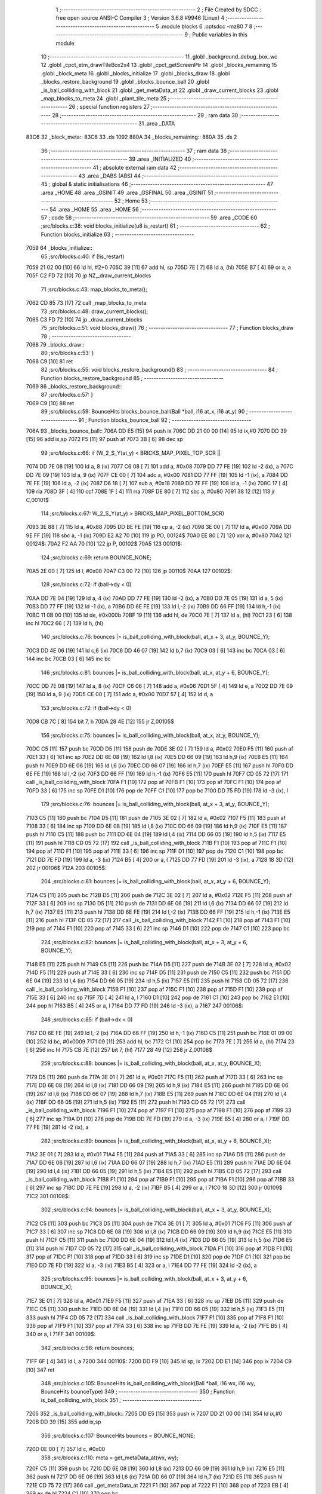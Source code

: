                               1 ;--------------------------------------------------------
                              2 ; File Created by SDCC : free open source ANSI-C Compiler
                              3 ; Version 3.6.8 #9946 (Linux)
                              4 ;--------------------------------------------------------
                              5 	.module blocks
                              6 	.optsdcc -mz80
                              7 	
                              8 ;--------------------------------------------------------
                              9 ; Public variables in this module
                             10 ;--------------------------------------------------------
                             11 	.globl _background_debug_box_wc
                             12 	.globl _cpct_etm_drawTileBox2x4
                             13 	.globl _cpct_getScreenPtr
                             14 	.globl _blocks_remaining
                             15 	.globl _block_meta
                             16 	.globl _blocks_initialize
                             17 	.globl _blocks_draw
                             18 	.globl _blocks_restore_background
                             19 	.globl _blocks_bounce_ball
                             20 	.globl _is_ball_colliding_with_block
                             21 	.globl _get_metaData_at
                             22 	.globl _draw_current_blocks
                             23 	.globl _map_blocks_to_meta
                             24 	.globl _plant_tile_meta
                             25 ;--------------------------------------------------------
                             26 ; special function registers
                             27 ;--------------------------------------------------------
                             28 ;--------------------------------------------------------
                             29 ; ram data
                             30 ;--------------------------------------------------------
                             31 	.area _DATA
   83C6                      32 _block_meta::
   83C6                      33 	.ds 1092
   880A                      34 _blocks_remaining::
   880A                      35 	.ds 2
                             36 ;--------------------------------------------------------
                             37 ; ram data
                             38 ;--------------------------------------------------------
                             39 	.area _INITIALIZED
                             40 ;--------------------------------------------------------
                             41 ; absolute external ram data
                             42 ;--------------------------------------------------------
                             43 	.area _DABS (ABS)
                             44 ;--------------------------------------------------------
                             45 ; global & static initialisations
                             46 ;--------------------------------------------------------
                             47 	.area _HOME
                             48 	.area _GSINIT
                             49 	.area _GSFINAL
                             50 	.area _GSINIT
                             51 ;--------------------------------------------------------
                             52 ; Home
                             53 ;--------------------------------------------------------
                             54 	.area _HOME
                             55 	.area _HOME
                             56 ;--------------------------------------------------------
                             57 ; code
                             58 ;--------------------------------------------------------
                             59 	.area _CODE
                             60 ;src/blocks.c:38: void blocks_initialize(u8 is_restart)
                             61 ;	---------------------------------
                             62 ; Function blocks_initialize
                             63 ; ---------------------------------
   7059                      64 _blocks_initialize::
                             65 ;src/blocks.c:40: if (!is_restart)
   7059 21 02 00      [10]   66 	ld	hl, #2+0
   705C 39            [11]   67 	add	hl, sp
   705D 7E            [ 7]   68 	ld	a, (hl)
   705E B7            [ 4]   69 	or	a, a
   705F C2 FD 72      [10]   70 	jp	NZ,_draw_current_blocks
                             71 ;src/blocks.c:43: map_blocks_to_meta();
   7062 CD 85 73      [17]   72 	call	_map_blocks_to_meta
                             73 ;src/blocks.c:48: draw_current_blocks();
   7065 C3 FD 72      [10]   74 	jp  _draw_current_blocks
                             75 ;src/blocks.c:51: void blocks_draw()
                             76 ;	---------------------------------
                             77 ; Function blocks_draw
                             78 ; ---------------------------------
   7068                      79 _blocks_draw::
                             80 ;src/blocks.c:53: }
   7068 C9            [10]   81 	ret
                             82 ;src/blocks.c:55: void blocks_restore_background()
                             83 ;	---------------------------------
                             84 ; Function blocks_restore_background
                             85 ; ---------------------------------
   7069                      86 _blocks_restore_background::
                             87 ;src/blocks.c:57: }
   7069 C9            [10]   88 	ret
                             89 ;src/blocks.c:59: BounceHits blocks_bounce_ball(Ball *ball, i16 at_x, i16 at_y)
                             90 ;	---------------------------------
                             91 ; Function blocks_bounce_ball
                             92 ; ---------------------------------
   706A                      93 _blocks_bounce_ball::
   706A DD E5         [15]   94 	push	ix
   706C DD 21 00 00   [14]   95 	ld	ix,#0
   7070 DD 39         [15]   96 	add	ix,sp
   7072 F5            [11]   97 	push	af
   7073 3B            [ 6]   98 	dec	sp
                             99 ;src/blocks.c:66: if (W_2_S_Y(at_y) < BRICKS_MAP_PIXEL_TOP_SCR ||
   7074 DD 7E 08      [19]  100 	ld	a, 8 (ix)
   7077 C6 08         [ 7]  101 	add	a, #0x08
   7079 DD 77 FE      [19]  102 	ld	-2 (ix), a
   707C DD 7E 09      [19]  103 	ld	a, 9 (ix)
   707F CE 00         [ 7]  104 	adc	a, #0x00
   7081 DD 77 FF      [19]  105 	ld	-1 (ix), a
   7084 DD 7E FE      [19]  106 	ld	a, -2 (ix)
   7087 D6 18         [ 7]  107 	sub	a, #0x18
   7089 DD 7E FF      [19]  108 	ld	a, -1 (ix)
   708C 17            [ 4]  109 	rla
   708D 3F            [ 4]  110 	ccf
   708E 1F            [ 4]  111 	rra
   708F DE 80         [ 7]  112 	sbc	a, #0x80
   7091 38 12         [12]  113 	jr	C,00101$
                            114 ;src/blocks.c:67: W_2_S_Y(at_y) > BRICKS_MAP_PIXEL_BOTTOM_SCR)
   7093 3E 88         [ 7]  115 	ld	a, #0x88
   7095 DD BE FE      [19]  116 	cp	a, -2 (ix)
   7098 3E 00         [ 7]  117 	ld	a, #0x00
   709A DD 9E FF      [19]  118 	sbc	a, -1 (ix)
   709D E2 A2 70      [10]  119 	jp	PO, 00124$
   70A0 EE 80         [ 7]  120 	xor	a, #0x80
   70A2                     121 00124$:
   70A2 F2 AA 70      [10]  122 	jp	P, 00102$
   70A5                     123 00101$:
                            124 ;src/blocks.c:69: return BOUNCE_NONE;
   70A5 2E 00         [ 7]  125 	ld	l, #0x00
   70A7 C3 00 72      [10]  126 	jp	00110$
   70AA                     127 00102$:
                            128 ;src/blocks.c:72: if (ball->dy < 0)
   70AA DD 7E 04      [19]  129 	ld	a, 4 (ix)
   70AD DD 77 FE      [19]  130 	ld	-2 (ix), a
   70B0 DD 7E 05      [19]  131 	ld	a, 5 (ix)
   70B3 DD 77 FF      [19]  132 	ld	-1 (ix), a
   70B6 DD 6E FE      [19]  133 	ld	l,-2 (ix)
   70B9 DD 66 FF      [19]  134 	ld	h,-1 (ix)
   70BC 11 0B 00      [10]  135 	ld	de, #0x000b
   70BF 19            [11]  136 	add	hl, de
   70C0 7E            [ 7]  137 	ld	a, (hl)
   70C1 23            [ 6]  138 	inc	hl
   70C2 66            [ 7]  139 	ld	h, (hl)
                            140 ;src/blocks.c:76: bounces |= is_ball_colliding_with_block(ball, at_x + 3, at_y, BOUNCE_Y);
   70C3 DD 4E 06      [19]  141 	ld	c,6 (ix)
   70C6 DD 46 07      [19]  142 	ld	b,7 (ix)
   70C9 03            [ 6]  143 	inc	bc
   70CA 03            [ 6]  144 	inc	bc
   70CB 03            [ 6]  145 	inc	bc
                            146 ;src/blocks.c:81: bounces |= is_ball_colliding_with_block(ball, at_x, at_y + 6, BOUNCE_Y);
   70CC DD 7E 08      [19]  147 	ld	a, 8 (ix)
   70CF C6 06         [ 7]  148 	add	a, #0x06
   70D1 5F            [ 4]  149 	ld	e, a
   70D2 DD 7E 09      [19]  150 	ld	a, 9 (ix)
   70D5 CE 00         [ 7]  151 	adc	a, #0x00
   70D7 57            [ 4]  152 	ld	d, a
                            153 ;src/blocks.c:72: if (ball->dy < 0)
   70D8 CB 7C         [ 8]  154 	bit	7, h
   70DA 28 4E         [12]  155 	jr	Z,00105$
                            156 ;src/blocks.c:75: bounces |= is_ball_colliding_with_block(ball, at_x, at_y, BOUNCE_Y);
   70DC C5            [11]  157 	push	bc
   70DD D5            [11]  158 	push	de
   70DE 3E 02         [ 7]  159 	ld	a, #0x02
   70E0 F5            [11]  160 	push	af
   70E1 33            [ 6]  161 	inc	sp
   70E2 DD 6E 08      [19]  162 	ld	l,8 (ix)
   70E5 DD 66 09      [19]  163 	ld	h,9 (ix)
   70E8 E5            [11]  164 	push	hl
   70E9 DD 6E 06      [19]  165 	ld	l,6 (ix)
   70EC DD 66 07      [19]  166 	ld	h,7 (ix)
   70EF E5            [11]  167 	push	hl
   70F0 DD 6E FE      [19]  168 	ld	l,-2 (ix)
   70F3 DD 66 FF      [19]  169 	ld	h,-1 (ix)
   70F6 E5            [11]  170 	push	hl
   70F7 CD 05 72      [17]  171 	call	_is_ball_colliding_with_block
   70FA F1            [10]  172 	pop	af
   70FB F1            [10]  173 	pop	af
   70FC F1            [10]  174 	pop	af
   70FD 33            [ 6]  175 	inc	sp
   70FE D1            [10]  176 	pop	de
   70FF C1            [10]  177 	pop	bc
   7100 DD 75 FD      [19]  178 	ld	-3 (ix), l
                            179 ;src/blocks.c:76: bounces |= is_ball_colliding_with_block(ball, at_x + 3, at_y, BOUNCE_Y);
   7103 C5            [11]  180 	push	bc
   7104 D5            [11]  181 	push	de
   7105 3E 02         [ 7]  182 	ld	a, #0x02
   7107 F5            [11]  183 	push	af
   7108 33            [ 6]  184 	inc	sp
   7109 DD 6E 08      [19]  185 	ld	l,8 (ix)
   710C DD 66 09      [19]  186 	ld	h,9 (ix)
   710F E5            [11]  187 	push	hl
   7110 C5            [11]  188 	push	bc
   7111 DD 6E 04      [19]  189 	ld	l,4 (ix)
   7114 DD 66 05      [19]  190 	ld	h,5 (ix)
   7117 E5            [11]  191 	push	hl
   7118 CD 05 72      [17]  192 	call	_is_ball_colliding_with_block
   711B F1            [10]  193 	pop	af
   711C F1            [10]  194 	pop	af
   711D F1            [10]  195 	pop	af
   711E 33            [ 6]  196 	inc	sp
   711F D1            [10]  197 	pop	de
   7120 C1            [10]  198 	pop	bc
   7121 DD 7E FD      [19]  199 	ld	a, -3 (ix)
   7124 B5            [ 4]  200 	or	a, l
   7125 DD 77 FD      [19]  201 	ld	-3 (ix), a
   7128 18 3D         [12]  202 	jr	00106$
   712A                     203 00105$:
                            204 ;src/blocks.c:81: bounces |= is_ball_colliding_with_block(ball, at_x, at_y + 6, BOUNCE_Y);
   712A C5            [11]  205 	push	bc
   712B D5            [11]  206 	push	de
   712C 3E 02         [ 7]  207 	ld	a, #0x02
   712E F5            [11]  208 	push	af
   712F 33            [ 6]  209 	inc	sp
   7130 D5            [11]  210 	push	de
   7131 DD 6E 06      [19]  211 	ld	l,6 (ix)
   7134 DD 66 07      [19]  212 	ld	h,7 (ix)
   7137 E5            [11]  213 	push	hl
   7138 DD 6E FE      [19]  214 	ld	l,-2 (ix)
   713B DD 66 FF      [19]  215 	ld	h,-1 (ix)
   713E E5            [11]  216 	push	hl
   713F CD 05 72      [17]  217 	call	_is_ball_colliding_with_block
   7142 F1            [10]  218 	pop	af
   7143 F1            [10]  219 	pop	af
   7144 F1            [10]  220 	pop	af
   7145 33            [ 6]  221 	inc	sp
   7146 D1            [10]  222 	pop	de
   7147 C1            [10]  223 	pop	bc
                            224 ;src/blocks.c:82: bounces |= is_ball_colliding_with_block(ball, at_x + 3, at_y + 6, BOUNCE_Y);
   7148 E5            [11]  225 	push	hl
   7149 C5            [11]  226 	push	bc
   714A D5            [11]  227 	push	de
   714B 3E 02         [ 7]  228 	ld	a, #0x02
   714D F5            [11]  229 	push	af
   714E 33            [ 6]  230 	inc	sp
   714F D5            [11]  231 	push	de
   7150 C5            [11]  232 	push	bc
   7151 DD 6E 04      [19]  233 	ld	l,4 (ix)
   7154 DD 66 05      [19]  234 	ld	h,5 (ix)
   7157 E5            [11]  235 	push	hl
   7158 CD 05 72      [17]  236 	call	_is_ball_colliding_with_block
   715B F1            [10]  237 	pop	af
   715C F1            [10]  238 	pop	af
   715D F1            [10]  239 	pop	af
   715E 33            [ 6]  240 	inc	sp
   715F 7D            [ 4]  241 	ld	a, l
   7160 D1            [10]  242 	pop	de
   7161 C1            [10]  243 	pop	bc
   7162 E1            [10]  244 	pop	hl
   7163 B5            [ 4]  245 	or	a, l
   7164 DD 77 FD      [19]  246 	ld	-3 (ix), a
   7167                     247 00106$:
                            248 ;src/blocks.c:85: if (ball->dx < 0)
   7167 DD 6E FE      [19]  249 	ld	l,-2 (ix)
   716A DD 66 FF      [19]  250 	ld	h,-1 (ix)
   716D C5            [11]  251 	push	bc
   716E 01 09 00      [10]  252 	ld	bc, #0x0009
   7171 09            [11]  253 	add	hl, bc
   7172 C1            [10]  254 	pop	bc
   7173 7E            [ 7]  255 	ld	a, (hl)
   7174 23            [ 6]  256 	inc	hl
   7175 CB 7E         [12]  257 	bit	7, (hl)
   7177 28 49         [12]  258 	jr	Z,00108$
                            259 ;src/blocks.c:88: bounces |= is_ball_colliding_with_block(ball, at_x, at_y, BOUNCE_X);
   7179 D5            [11]  260 	push	de
   717A 3E 01         [ 7]  261 	ld	a, #0x01
   717C F5            [11]  262 	push	af
   717D 33            [ 6]  263 	inc	sp
   717E DD 6E 08      [19]  264 	ld	l,8 (ix)
   7181 DD 66 09      [19]  265 	ld	h,9 (ix)
   7184 E5            [11]  266 	push	hl
   7185 DD 6E 06      [19]  267 	ld	l,6 (ix)
   7188 DD 66 07      [19]  268 	ld	h,7 (ix)
   718B E5            [11]  269 	push	hl
   718C DD 6E 04      [19]  270 	ld	l,4 (ix)
   718F DD 66 05      [19]  271 	ld	h,5 (ix)
   7192 E5            [11]  272 	push	hl
   7193 CD 05 72      [17]  273 	call	_is_ball_colliding_with_block
   7196 F1            [10]  274 	pop	af
   7197 F1            [10]  275 	pop	af
   7198 F1            [10]  276 	pop	af
   7199 33            [ 6]  277 	inc	sp
   719A D1            [10]  278 	pop	de
   719B DD 7E FD      [19]  279 	ld	a, -3 (ix)
   719E B5            [ 4]  280 	or	a, l
   719F DD 77 FE      [19]  281 	ld	-2 (ix), a
                            282 ;src/blocks.c:89: bounces |= is_ball_colliding_with_block(ball, at_x, at_y + 6, BOUNCE_X);
   71A2 3E 01         [ 7]  283 	ld	a, #0x01
   71A4 F5            [11]  284 	push	af
   71A5 33            [ 6]  285 	inc	sp
   71A6 D5            [11]  286 	push	de
   71A7 DD 6E 06      [19]  287 	ld	l,6 (ix)
   71AA DD 66 07      [19]  288 	ld	h,7 (ix)
   71AD E5            [11]  289 	push	hl
   71AE DD 6E 04      [19]  290 	ld	l,4 (ix)
   71B1 DD 66 05      [19]  291 	ld	h,5 (ix)
   71B4 E5            [11]  292 	push	hl
   71B5 CD 05 72      [17]  293 	call	_is_ball_colliding_with_block
   71B8 F1            [10]  294 	pop	af
   71B9 F1            [10]  295 	pop	af
   71BA F1            [10]  296 	pop	af
   71BB 33            [ 6]  297 	inc	sp
   71BC DD 7E FE      [19]  298 	ld	a, -2 (ix)
   71BF B5            [ 4]  299 	or	a, l
   71C0 18 3D         [12]  300 	jr	00109$
   71C2                     301 00108$:
                            302 ;src/blocks.c:94: bounces |= is_ball_colliding_with_block(ball, at_x + 3, at_y, BOUNCE_X);
   71C2 C5            [11]  303 	push	bc
   71C3 D5            [11]  304 	push	de
   71C4 3E 01         [ 7]  305 	ld	a, #0x01
   71C6 F5            [11]  306 	push	af
   71C7 33            [ 6]  307 	inc	sp
   71C8 DD 6E 08      [19]  308 	ld	l,8 (ix)
   71CB DD 66 09      [19]  309 	ld	h,9 (ix)
   71CE E5            [11]  310 	push	hl
   71CF C5            [11]  311 	push	bc
   71D0 DD 6E 04      [19]  312 	ld	l,4 (ix)
   71D3 DD 66 05      [19]  313 	ld	h,5 (ix)
   71D6 E5            [11]  314 	push	hl
   71D7 CD 05 72      [17]  315 	call	_is_ball_colliding_with_block
   71DA F1            [10]  316 	pop	af
   71DB F1            [10]  317 	pop	af
   71DC F1            [10]  318 	pop	af
   71DD 33            [ 6]  319 	inc	sp
   71DE D1            [10]  320 	pop	de
   71DF C1            [10]  321 	pop	bc
   71E0 DD 7E FD      [19]  322 	ld	a, -3 (ix)
   71E3 B5            [ 4]  323 	or	a, l
   71E4 DD 77 FE      [19]  324 	ld	-2 (ix), a
                            325 ;src/blocks.c:95: bounces |= is_ball_colliding_with_block(ball, at_x + 3, at_y + 6, BOUNCE_X);
   71E7 3E 01         [ 7]  326 	ld	a, #0x01
   71E9 F5            [11]  327 	push	af
   71EA 33            [ 6]  328 	inc	sp
   71EB D5            [11]  329 	push	de
   71EC C5            [11]  330 	push	bc
   71ED DD 6E 04      [19]  331 	ld	l,4 (ix)
   71F0 DD 66 05      [19]  332 	ld	h,5 (ix)
   71F3 E5            [11]  333 	push	hl
   71F4 CD 05 72      [17]  334 	call	_is_ball_colliding_with_block
   71F7 F1            [10]  335 	pop	af
   71F8 F1            [10]  336 	pop	af
   71F9 F1            [10]  337 	pop	af
   71FA 33            [ 6]  338 	inc	sp
   71FB DD 7E FE      [19]  339 	ld	a, -2 (ix)
   71FE B5            [ 4]  340 	or	a, l
   71FF                     341 00109$:
                            342 ;src/blocks.c:98: return bounces;
   71FF 6F            [ 4]  343 	ld	l, a
   7200                     344 00110$:
   7200 DD F9         [10]  345 	ld	sp, ix
   7202 DD E1         [14]  346 	pop	ix
   7204 C9            [10]  347 	ret
                            348 ;src/blocks.c:105: BounceHits is_ball_colliding_with_block(Ball *ball, i16 wx, i16 wy, BounceHits bounceType)
                            349 ;	---------------------------------
                            350 ; Function is_ball_colliding_with_block
                            351 ; ---------------------------------
   7205                     352 _is_ball_colliding_with_block::
   7205 DD E5         [15]  353 	push	ix
   7207 DD 21 00 00   [14]  354 	ld	ix,#0
   720B DD 39         [15]  355 	add	ix,sp
                            356 ;src/blocks.c:107: BounceHits bounces = BOUNCE_NONE;
   720D 0E 00         [ 7]  357 	ld	c, #0x00
                            358 ;src/blocks.c:110: meta = get_metaData_at(wx, wy);
   720F C5            [11]  359 	push	bc
   7210 DD 6E 08      [19]  360 	ld	l,8 (ix)
   7213 DD 66 09      [19]  361 	ld	h,9 (ix)
   7216 E5            [11]  362 	push	hl
   7217 DD 6E 06      [19]  363 	ld	l,6 (ix)
   721A DD 66 07      [19]  364 	ld	h,7 (ix)
   721D E5            [11]  365 	push	hl
   721E CD 75 72      [17]  366 	call	_get_metaData_at
   7221 F1            [10]  367 	pop	af
   7222 F1            [10]  368 	pop	af
   7223 EB            [ 4]  369 	ex	de,hl
   7224 C1            [10]  370 	pop	bc
                            371 ;src/blocks.c:111: if (meta)
   7225 7A            [ 4]  372 	ld	a, d
   7226 B3            [ 4]  373 	or	a,e
   7227 28 48         [12]  374 	jr	Z,00107$
                            375 ;src/blocks.c:113: if (meta->remaining_hits != INDESTRUCTABLE) {
   7229 6B            [ 4]  376 	ld	l, e
   722A 62            [ 4]  377 	ld	h, d
   722B 23            [ 6]  378 	inc	hl
   722C 23            [ 6]  379 	inc	hl
   722D 23            [ 6]  380 	inc	hl
   722E 4E            [ 7]  381 	ld	c, (hl)
   722F 79            [ 4]  382 	ld	a, c
   7230 3C            [ 4]  383 	inc	a
   7231 28 14         [12]  384 	jr	Z,00105$
                            385 ;src/blocks.c:114: if (meta->remaining_hits > 1) {
   7233 3E 01         [ 7]  386 	ld	a, #0x01
   7235 91            [ 4]  387 	sub	a, c
   7236 30 04         [12]  388 	jr	NC,00102$
                            389 ;src/blocks.c:115: meta->remaining_hits -= 1;
   7238 0D            [ 4]  390 	dec	c
   7239 71            [ 7]  391 	ld	(hl), c
   723A 18 0B         [12]  392 	jr	00105$
   723C                     393 00102$:
                            394 ;src/blocks.c:117: meta->remaining_hits = 0;
   723C 36 00         [10]  395 	ld	(hl), #0x00
                            396 ;src/blocks.c:118: meta->is_active = 0;
   723E AF            [ 4]  397 	xor	a, a
   723F 12            [ 7]  398 	ld	(de), a
                            399 ;src/blocks.c:119: blocks_remaining -= 1;
   7240 2A 0A 88      [16]  400 	ld	hl, (_blocks_remaining)
   7243 2B            [ 6]  401 	dec	hl
   7244 22 0A 88      [16]  402 	ld	(_blocks_remaining), hl
   7247                     403 00105$:
                            404 ;src/blocks.c:125: (meta->block_tile_y * TILE_H) + 24, 
   7247 D5            [11]  405 	push	de
   7248 FD E1         [14]  406 	pop	iy
   724A FD 6E 05      [19]  407 	ld	l, 5 (iy)
   724D 26 00         [ 7]  408 	ld	h, #0x00
   724F 29            [11]  409 	add	hl, hl
   7250 29            [11]  410 	add	hl, hl
   7251 01 18 00      [10]  411 	ld	bc,#0x0018
   7254 09            [11]  412 	add	hl,bc
   7255 4D            [ 4]  413 	ld	c, l
   7256 44            [ 4]  414 	ld	b, h
                            415 ;src/blocks.c:124: background_debug_box_wc((meta->block_tile_x) * TILE_W,
   7257 D5            [11]  416 	push	de
   7258 FD E1         [14]  417 	pop	iy
   725A FD 6E 04      [19]  418 	ld	l, 4 (iy)
   725D 26 00         [ 7]  419 	ld	h, #0x00
   725F 29            [11]  420 	add	hl, hl
   7260 11 03 06      [10]  421 	ld	de, #0x0603
   7263 D5            [11]  422 	push	de
   7264 C5            [11]  423 	push	bc
   7265 E5            [11]  424 	push	hl
   7266 CD E9 6A      [17]  425 	call	_background_debug_box_wc
   7269 21 06 00      [10]  426 	ld	hl, #6
   726C 39            [11]  427 	add	hl, sp
   726D F9            [ 6]  428 	ld	sp, hl
                            429 ;src/blocks.c:131: bounces = bounceType;
   726E DD 4E 0A      [19]  430 	ld	c, 10 (ix)
   7271                     431 00107$:
                            432 ;src/blocks.c:134: return bounces;
   7271 69            [ 4]  433 	ld	l, c
   7272 DD E1         [14]  434 	pop	ix
   7274 C9            [10]  435 	ret
                            436 ;src/blocks.c:137: BlockMeta *get_metaData_at(i16 wx, i16 wy)
                            437 ;	---------------------------------
                            438 ; Function get_metaData_at
                            439 ; ---------------------------------
   7275                     440 _get_metaData_at::
   7275 DD E5         [15]  441 	push	ix
   7277 DD 21 00 00   [14]  442 	ld	ix,#0
   727B DD 39         [15]  443 	add	ix,sp
                            444 ;src/blocks.c:145: tx = (wx / 2);
   727D DD 5E 04      [19]  445 	ld	e,4 (ix)
   7280 DD 56 05      [19]  446 	ld	d,5 (ix)
   7283 CB 7A         [ 8]  447 	bit	7, d
   7285 28 01         [12]  448 	jr	Z,00108$
   7287 13            [ 6]  449 	inc	de
   7288                     450 00108$:
   7288 CB 2A         [ 8]  451 	sra	d
   728A CB 1B         [ 8]  452 	rr	e
                            453 ;src/blocks.c:149: ty = ((wy) / 4) - 4;
   728C DD 4E 06      [19]  454 	ld	c,6 (ix)
   728F DD 46 07      [19]  455 	ld	b,7 (ix)
   7292 CB 78         [ 8]  456 	bit	7, b
   7294 28 03         [12]  457 	jr	Z,00109$
   7296 03            [ 6]  458 	inc	bc
   7297 03            [ 6]  459 	inc	bc
   7298 03            [ 6]  460 	inc	bc
   7299                     461 00109$:
   7299 CB 28         [ 8]  462 	sra	b
   729B CB 19         [ 8]  463 	rr	c
   729D CB 28         [ 8]  464 	sra	b
   729F CB 19         [ 8]  465 	rr	c
   72A1 79            [ 4]  466 	ld	a, c
   72A2 C6 FC         [ 7]  467 	add	a, #0xfc
   72A4 6F            [ 4]  468 	ld	l, a
   72A5 78            [ 4]  469 	ld	a, b
   72A6 CE FF         [ 7]  470 	adc	a, #0xff
   72A8 67            [ 4]  471 	ld	h, a
                            472 ;src/blocks.c:153: mx = tx / 2;
   72A9 4B            [ 4]  473 	ld	c, e
   72AA 42            [ 4]  474 	ld	b, d
   72AB CB 7A         [ 8]  475 	bit	7, d
   72AD 28 03         [12]  476 	jr	Z,00110$
   72AF 4B            [ 4]  477 	ld	c, e
   72B0 42            [ 4]  478 	ld	b, d
   72B1 03            [ 6]  479 	inc	bc
   72B2                     480 00110$:
   72B2 CB 28         [ 8]  481 	sra	b
   72B4 CB 19         [ 8]  482 	rr	c
                            483 ;src/blocks.c:154: my = ty / 2;
   72B6 5D            [ 4]  484 	ld	e, l
   72B7 54            [ 4]  485 	ld	d, h
   72B8 CB 7C         [ 8]  486 	bit	7, h
   72BA 28 02         [12]  487 	jr	Z,00111$
   72BC EB            [ 4]  488 	ex	de,hl
   72BD 13            [ 6]  489 	inc	de
   72BE                     490 00111$:
   72BE CB 2A         [ 8]  491 	sra	d
   72C0 CB 1B         [ 8]  492 	rr	e
                            493 ;src/blocks.c:158: if ((mx >= BLOCKS_MAP_W / 2) || (my >= BLOCKS_MAP_H / 2))
   72C2 79            [ 4]  494 	ld	a, c
   72C3 D6 0D         [ 7]  495 	sub	a, #0x0d
   72C5 78            [ 4]  496 	ld	a, b
   72C6 17            [ 4]  497 	rla
   72C7 3F            [ 4]  498 	ccf
   72C8 1F            [ 4]  499 	rra
   72C9 DE 80         [ 7]  500 	sbc	a, #0x80
   72CB 30 0B         [12]  501 	jr	NC,00101$
   72CD 7B            [ 4]  502 	ld	a, e
   72CE D6 0E         [ 7]  503 	sub	a, #0x0e
   72D0 7A            [ 4]  504 	ld	a, d
   72D1 17            [ 4]  505 	rla
   72D2 3F            [ 4]  506 	ccf
   72D3 1F            [ 4]  507 	rra
   72D4 DE 80         [ 7]  508 	sbc	a, #0x80
   72D6 38 05         [12]  509 	jr	C,00102$
   72D8                     510 00101$:
                            511 ;src/blocks.c:160: return BOUNCE_NONE;
   72D8 21 00 00      [10]  512 	ld	hl, #0x0000
   72DB 18 1D         [12]  513 	jr	00106$
   72DD                     514 00102$:
                            515 ;src/blocks.c:163: meta = &block_meta[mx][my];
   72DD 69            [ 4]  516 	ld	l, c
   72DE 60            [ 4]  517 	ld	h, b
   72DF 29            [11]  518 	add	hl, hl
   72E0 29            [11]  519 	add	hl, hl
   72E1 09            [11]  520 	add	hl, bc
   72E2 29            [11]  521 	add	hl, hl
   72E3 29            [11]  522 	add	hl, hl
   72E4 09            [11]  523 	add	hl, bc
   72E5 29            [11]  524 	add	hl, hl
   72E6 29            [11]  525 	add	hl, hl
   72E7 01 C6 83      [10]  526 	ld	bc,#_block_meta
   72EA 09            [11]  527 	add	hl,bc
   72EB 4D            [ 4]  528 	ld	c, l
   72EC 44            [ 4]  529 	ld	b, h
   72ED 6B            [ 4]  530 	ld	l, e
   72EE 62            [ 4]  531 	ld	h, d
   72EF 29            [11]  532 	add	hl, hl
   72F0 19            [11]  533 	add	hl, de
   72F1 29            [11]  534 	add	hl, hl
   72F2 09            [11]  535 	add	hl, bc
                            536 ;src/blocks.c:164: if (meta->is_active)
   72F3 7E            [ 7]  537 	ld	a, (hl)
   72F4 B7            [ 4]  538 	or	a, a
                            539 ;src/blocks.c:166: return meta;
   72F5 20 03         [12]  540 	jr	NZ,00106$
                            541 ;src/blocks.c:168: return NULL;
   72F7 21 00 00      [10]  542 	ld	hl, #0x0000
   72FA                     543 00106$:
   72FA DD E1         [14]  544 	pop	ix
   72FC C9            [10]  545 	ret
                            546 ;src/blocks.c:171: void draw_current_blocks()
                            547 ;	---------------------------------
                            548 ; Function draw_current_blocks
                            549 ; ---------------------------------
   72FD                     550 _draw_current_blocks::
   72FD DD E5         [15]  551 	push	ix
   72FF DD 21 00 00   [14]  552 	ld	ix,#0
   7303 DD 39         [15]  553 	add	ix,sp
   7305 F5            [11]  554 	push	af
   7306 3B            [ 6]  555 	dec	sp
                            556 ;src/blocks.c:173: u8 *pvmem = cpct_getScreenPtr(CPCT_VMEM_START, W_2_S_X(0),
   7307 21 0C 18      [10]  557 	ld	hl, #0x180c
   730A E5            [11]  558 	push	hl
   730B 21 00 C0      [10]  559 	ld	hl, #0xc000
   730E E5            [11]  560 	push	hl
   730F CD C9 82      [17]  561 	call	_cpct_getScreenPtr
   7312 EB            [ 4]  562 	ex	de,hl
                            563 ;src/blocks.c:175: for (u8 y = 0; y < BLOCKS_MAP_H / 2; y++)
   7313 0E 00         [ 7]  564 	ld	c, #0x00
   7315                     565 00109$:
                            566 ;src/blocks.c:177: for (u8 x = 0; x < BLOCKS_MAP_W / 2; x++)
   7315 79            [ 4]  567 	ld	a,c
   7316 FE 0E         [ 7]  568 	cp	a,#0x0e
   7318 30 66         [12]  569 	jr	NC,00111$
   731A 87            [ 4]  570 	add	a, a
   731B DD 77 FE      [19]  571 	ld	-2 (ix), a
   731E 79            [ 4]  572 	ld	a, c
   731F 87            [ 4]  573 	add	a, a
   7320 81            [ 4]  574 	add	a, c
   7321 87            [ 4]  575 	add	a, a
   7322 DD 77 FF      [19]  576 	ld	-1 (ix), a
   7325 06 00         [ 7]  577 	ld	b, #0x00
   7327                     578 00106$:
   7327 78            [ 4]  579 	ld	a, b
   7328 D6 0D         [ 7]  580 	sub	a, #0x0d
   732A 30 51         [12]  581 	jr	NC,00110$
                            582 ;src/blocks.c:179: BlockMeta *meta = &block_meta[x][y];
   732C D5            [11]  583 	push	de
   732D 58            [ 4]  584 	ld	e,b
   732E 16 00         [ 7]  585 	ld	d,#0x00
   7330 6B            [ 4]  586 	ld	l, e
   7331 62            [ 4]  587 	ld	h, d
   7332 29            [11]  588 	add	hl, hl
   7333 29            [11]  589 	add	hl, hl
   7334 19            [11]  590 	add	hl, de
   7335 29            [11]  591 	add	hl, hl
   7336 29            [11]  592 	add	hl, hl
   7337 19            [11]  593 	add	hl, de
   7338 29            [11]  594 	add	hl, hl
   7339 29            [11]  595 	add	hl, hl
   733A D1            [10]  596 	pop	de
   733B 3E C6         [ 7]  597 	ld	a, #<(_block_meta)
   733D 85            [ 4]  598 	add	a, l
   733E 6F            [ 4]  599 	ld	l, a
   733F 3E 83         [ 7]  600 	ld	a, #>(_block_meta)
   7341 8C            [ 4]  601 	adc	a, h
   7342 67            [ 4]  602 	ld	h, a
   7343 7D            [ 4]  603 	ld	a, l
   7344 DD 86 FF      [19]  604 	add	a, -1 (ix)
   7347 6F            [ 4]  605 	ld	l, a
   7348 7C            [ 4]  606 	ld	a, h
   7349 CE 00         [ 7]  607 	adc	a, #0x00
   734B 67            [ 4]  608 	ld	h, a
                            609 ;src/blocks.c:181: if (meta->is_active)
   734C 7E            [ 7]  610 	ld	a, (hl)
   734D B7            [ 4]  611 	or	a, a
   734E 28 2A         [12]  612 	jr	Z,00107$
                            613 ;src/blocks.c:184: current_level->blocks_tilemap);
   7350 2A 19 88      [16]  614 	ld	hl, (_current_level)
   7353 23            [ 6]  615 	inc	hl
   7354 23            [ 6]  616 	inc	hl
   7355 7E            [ 7]  617 	ld	a, (hl)
   7356 23            [ 6]  618 	inc	hl
   7357 66            [ 7]  619 	ld	h, (hl)
   7358 6F            [ 4]  620 	ld	l, a
                            621 ;src/blocks.c:183: cpct_etm_drawTileBox2x4(x * 2, y * 2, 2, 2, BLOCKS_MAP_W, pvmem,
   7359 D5            [11]  622 	push	de
   735A FD E1         [14]  623 	pop	iy
   735C 78            [ 4]  624 	ld	a, b
   735D 87            [ 4]  625 	add	a, a
   735E DD 77 FD      [19]  626 	ld	-3 (ix), a
   7361 C5            [11]  627 	push	bc
   7362 D5            [11]  628 	push	de
   7363 E5            [11]  629 	push	hl
   7364 FD E5         [15]  630 	push	iy
   7366 21 02 1A      [10]  631 	ld	hl, #0x1a02
   7369 E5            [11]  632 	push	hl
   736A 3E 02         [ 7]  633 	ld	a, #0x02
   736C F5            [11]  634 	push	af
   736D 33            [ 6]  635 	inc	sp
   736E DD 66 FE      [19]  636 	ld	h, -2 (ix)
   7371 DD 6E FD      [19]  637 	ld	l, -3 (ix)
   7374 E5            [11]  638 	push	hl
   7375 CD 03 80      [17]  639 	call	_cpct_etm_drawTileBox2x4
   7378 D1            [10]  640 	pop	de
   7379 C1            [10]  641 	pop	bc
   737A                     642 00107$:
                            643 ;src/blocks.c:177: for (u8 x = 0; x < BLOCKS_MAP_W / 2; x++)
   737A 04            [ 4]  644 	inc	b
   737B 18 AA         [12]  645 	jr	00106$
   737D                     646 00110$:
                            647 ;src/blocks.c:175: for (u8 y = 0; y < BLOCKS_MAP_H / 2; y++)
   737D 0C            [ 4]  648 	inc	c
   737E 18 95         [12]  649 	jr	00109$
   7380                     650 00111$:
   7380 DD F9         [10]  651 	ld	sp, ix
   7382 DD E1         [14]  652 	pop	ix
   7384 C9            [10]  653 	ret
                            654 ;src/blocks.c:193: void map_blocks_to_meta()
                            655 ;	---------------------------------
                            656 ; Function map_blocks_to_meta
                            657 ; ---------------------------------
   7385                     658 _map_blocks_to_meta::
   7385 DD E5         [15]  659 	push	ix
   7387 DD 21 00 00   [14]  660 	ld	ix,#0
   738B DD 39         [15]  661 	add	ix,sp
   738D F5            [11]  662 	push	af
   738E F5            [11]  663 	push	af
   738F 3B            [ 6]  664 	dec	sp
                            665 ;src/blocks.c:195: blocks_remaining = 0;
   7390 21 00 00      [10]  666 	ld	hl, #0x0000
   7393 22 0A 88      [16]  667 	ld	(_blocks_remaining), hl
                            668 ;src/blocks.c:197: for (u8 y = 0; y < BLOCKS_MAP_H; y += 2)
   7396 DD 36 FC 00   [19]  669 	ld	-4 (ix), #0x00
   739A                     670 00119$:
   739A DD 7E FC      [19]  671 	ld	a, -4 (ix)
   739D D6 1C         [ 7]  672 	sub	a, #0x1c
   739F D2 51 75      [10]  673 	jp	NC, 00121$
                            674 ;src/blocks.c:199: for (u8 x = 0; x < BLOCKS_MAP_W; x += 2)
   73A2 DD 4E FC      [19]  675 	ld	c,-4 (ix)
   73A5 06 00         [ 7]  676 	ld	b,#0x00
   73A7 69            [ 4]  677 	ld	l, c
   73A8 60            [ 4]  678 	ld	h, b
   73A9 29            [11]  679 	add	hl, hl
   73AA 09            [11]  680 	add	hl, bc
   73AB 29            [11]  681 	add	hl, hl
   73AC 29            [11]  682 	add	hl, hl
   73AD 09            [11]  683 	add	hl, bc
   73AE 29            [11]  684 	add	hl, hl
   73AF DD 75 FE      [19]  685 	ld	-2 (ix), l
   73B2 DD 74 FF      [19]  686 	ld	-1 (ix), h
   73B5 DD 4E FC      [19]  687 	ld	c, -4 (ix)
   73B8 CB 39         [ 8]  688 	srl	c
   73BA 79            [ 4]  689 	ld	a, c
   73BB 87            [ 4]  690 	add	a, a
   73BC 81            [ 4]  691 	add	a, c
   73BD 87            [ 4]  692 	add	a, a
   73BE DD 77 FD      [19]  693 	ld	-3 (ix), a
   73C1 DD 36 FB 00   [19]  694 	ld	-5 (ix), #0x00
   73C5                     695 00116$:
   73C5 DD 7E FB      [19]  696 	ld	a, -5 (ix)
   73C8 D6 1A         [ 7]  697 	sub	a, #0x1a
   73CA D2 48 75      [10]  698 	jp	NC, 00120$
                            699 ;src/blocks.c:201: u8 tile = current_level->blocks_tilemap[(y * BLOCKS_MAP_W) + x];
   73CD 2A 19 88      [16]  700 	ld	hl, (_current_level)
   73D0 23            [ 6]  701 	inc	hl
   73D1 23            [ 6]  702 	inc	hl
   73D2 4E            [ 7]  703 	ld	c, (hl)
   73D3 23            [ 6]  704 	inc	hl
   73D4 46            [ 7]  705 	ld	b, (hl)
   73D5 DD 5E FB      [19]  706 	ld	e, -5 (ix)
   73D8 16 00         [ 7]  707 	ld	d, #0x00
   73DA DD 6E FE      [19]  708 	ld	l,-2 (ix)
   73DD DD 66 FF      [19]  709 	ld	h,-1 (ix)
   73E0 19            [11]  710 	add	hl, de
   73E1 09            [11]  711 	add	hl, bc
   73E2 7E            [ 7]  712 	ld	a, (hl)
                            713 ;src/blocks.c:202: switch (tile)
   73E3 B7            [ 4]  714 	or	a, a
   73E4 28 2C         [12]  715 	jr	Z,00101$
   73E6 FE 02         [ 7]  716 	cp	a, #0x02
   73E8 28 3F         [12]  717 	jr	Z,00102$
   73EA FE 04         [ 7]  718 	cp	a, #0x04
   73EC 28 53         [12]  719 	jr	Z,00103$
   73EE FE 06         [ 7]  720 	cp	a, #0x06
   73F0 28 67         [12]  721 	jr	Z,00104$
   73F2 FE 08         [ 7]  722 	cp	a, #0x08
   73F4 28 7B         [12]  723 	jr	Z,00105$
   73F6 FE 0A         [ 7]  724 	cp	a, #0x0a
   73F8 CA 89 74      [10]  725 	jp	Z,00106$
   73FB FE 0C         [ 7]  726 	cp	a, #0x0c
   73FD CA A1 74      [10]  727 	jp	Z,00107$
   7400 FE 0E         [ 7]  728 	cp	a, #0x0e
   7402 CA B9 74      [10]  729 	jp	Z,00108$
   7405 FE 10         [ 7]  730 	cp	a, #0x10
   7407 CA D0 74      [10]  731 	jp	Z,00109$
   740A D6 12         [ 7]  732 	sub	a, #0x12
   740C CA F3 74      [10]  733 	jp	Z,00110$
   740F C3 0A 75      [10]  734 	jp	00111$
                            735 ;src/blocks.c:204: case WHITE_BLOCK:
   7412                     736 00101$:
                            737 ;src/blocks.c:205: plant_tile_meta(x, y, WHITE_BLOCK, WHITE_SCORE, SINGLE_HIT_TO_REMOVE);
   7412 21 05 01      [10]  738 	ld	hl, #0x0105
   7415 E5            [11]  739 	push	hl
   7416 AF            [ 4]  740 	xor	a, a
   7417 F5            [11]  741 	push	af
   7418 33            [ 6]  742 	inc	sp
   7419 DD 66 FC      [19]  743 	ld	h, -4 (ix)
   741C DD 6E FB      [19]  744 	ld	l, -5 (ix)
   741F E5            [11]  745 	push	hl
   7420 CD 56 75      [17]  746 	call	_plant_tile_meta
   7423 F1            [10]  747 	pop	af
   7424 F1            [10]  748 	pop	af
   7425 33            [ 6]  749 	inc	sp
                            750 ;src/blocks.c:206: break;
   7426 C3 3F 75      [10]  751 	jp	00117$
                            752 ;src/blocks.c:207: case ORANGE_BLOCK:
   7429                     753 00102$:
                            754 ;src/blocks.c:208: plant_tile_meta(x, y, ORANGE_BLOCK, ORANGE_SCORE, SINGLE_HIT_TO_REMOVE);
   7429 21 06 01      [10]  755 	ld	hl, #0x0106
   742C E5            [11]  756 	push	hl
   742D 3E 02         [ 7]  757 	ld	a, #0x02
   742F F5            [11]  758 	push	af
   7430 33            [ 6]  759 	inc	sp
   7431 DD 66 FC      [19]  760 	ld	h, -4 (ix)
   7434 DD 6E FB      [19]  761 	ld	l, -5 (ix)
   7437 E5            [11]  762 	push	hl
   7438 CD 56 75      [17]  763 	call	_plant_tile_meta
   743B F1            [10]  764 	pop	af
   743C F1            [10]  765 	pop	af
   743D 33            [ 6]  766 	inc	sp
                            767 ;src/blocks.c:209: break;
   743E C3 3F 75      [10]  768 	jp	00117$
                            769 ;src/blocks.c:210: case CYAN_BLOCK:
   7441                     770 00103$:
                            771 ;src/blocks.c:211: plant_tile_meta(x, y, CYAN_BLOCK, CYAN_SCORE, SINGLE_HIT_TO_REMOVE);
   7441 21 07 01      [10]  772 	ld	hl, #0x0107
   7444 E5            [11]  773 	push	hl
   7445 3E 04         [ 7]  774 	ld	a, #0x04
   7447 F5            [11]  775 	push	af
   7448 33            [ 6]  776 	inc	sp
   7449 DD 66 FC      [19]  777 	ld	h, -4 (ix)
   744C DD 6E FB      [19]  778 	ld	l, -5 (ix)
   744F E5            [11]  779 	push	hl
   7450 CD 56 75      [17]  780 	call	_plant_tile_meta
   7453 F1            [10]  781 	pop	af
   7454 F1            [10]  782 	pop	af
   7455 33            [ 6]  783 	inc	sp
                            784 ;src/blocks.c:212: break;
   7456 C3 3F 75      [10]  785 	jp	00117$
                            786 ;src/blocks.c:213: case GREEN_BLOCK:
   7459                     787 00104$:
                            788 ;src/blocks.c:214: plant_tile_meta(x, y, GREEN_BLOCK, GREEN_SCORE, SINGLE_HIT_TO_REMOVE);
   7459 21 08 01      [10]  789 	ld	hl, #0x0108
   745C E5            [11]  790 	push	hl
   745D 3E 06         [ 7]  791 	ld	a, #0x06
   745F F5            [11]  792 	push	af
   7460 33            [ 6]  793 	inc	sp
   7461 DD 66 FC      [19]  794 	ld	h, -4 (ix)
   7464 DD 6E FB      [19]  795 	ld	l, -5 (ix)
   7467 E5            [11]  796 	push	hl
   7468 CD 56 75      [17]  797 	call	_plant_tile_meta
   746B F1            [10]  798 	pop	af
   746C F1            [10]  799 	pop	af
   746D 33            [ 6]  800 	inc	sp
                            801 ;src/blocks.c:215: break;
   746E C3 3F 75      [10]  802 	jp	00117$
                            803 ;src/blocks.c:216: case RED_BLOCK:
   7471                     804 00105$:
                            805 ;src/blocks.c:217: plant_tile_meta(x, y, RED_BLOCK, RED_SCORE, SINGLE_HIT_TO_REMOVE);
   7471 21 09 01      [10]  806 	ld	hl, #0x0109
   7474 E5            [11]  807 	push	hl
   7475 3E 08         [ 7]  808 	ld	a, #0x08
   7477 F5            [11]  809 	push	af
   7478 33            [ 6]  810 	inc	sp
   7479 DD 66 FC      [19]  811 	ld	h, -4 (ix)
   747C DD 6E FB      [19]  812 	ld	l, -5 (ix)
   747F E5            [11]  813 	push	hl
   7480 CD 56 75      [17]  814 	call	_plant_tile_meta
   7483 F1            [10]  815 	pop	af
   7484 F1            [10]  816 	pop	af
   7485 33            [ 6]  817 	inc	sp
                            818 ;src/blocks.c:218: break;
   7486 C3 3F 75      [10]  819 	jp	00117$
                            820 ;src/blocks.c:219: case BLUE_BLOCK:
   7489                     821 00106$:
                            822 ;src/blocks.c:220: plant_tile_meta(x, y, BLUE_BLOCK, BLUE_SCORE, SINGLE_HIT_TO_REMOVE);
   7489 21 0A 01      [10]  823 	ld	hl, #0x010a
   748C E5            [11]  824 	push	hl
   748D 3E 0A         [ 7]  825 	ld	a, #0x0a
   748F F5            [11]  826 	push	af
   7490 33            [ 6]  827 	inc	sp
   7491 DD 66 FC      [19]  828 	ld	h, -4 (ix)
   7494 DD 6E FB      [19]  829 	ld	l, -5 (ix)
   7497 E5            [11]  830 	push	hl
   7498 CD 56 75      [17]  831 	call	_plant_tile_meta
   749B F1            [10]  832 	pop	af
   749C F1            [10]  833 	pop	af
   749D 33            [ 6]  834 	inc	sp
                            835 ;src/blocks.c:221: break;
   749E C3 3F 75      [10]  836 	jp	00117$
                            837 ;src/blocks.c:222: case MAGENTA_BLOCK:
   74A1                     838 00107$:
                            839 ;src/blocks.c:223: plant_tile_meta(x, y, MAGENTA_BLOCK, MAGENTA_SCORE, SINGLE_HIT_TO_REMOVE);
   74A1 21 0B 01      [10]  840 	ld	hl, #0x010b
   74A4 E5            [11]  841 	push	hl
   74A5 3E 0C         [ 7]  842 	ld	a, #0x0c
   74A7 F5            [11]  843 	push	af
   74A8 33            [ 6]  844 	inc	sp
   74A9 DD 66 FC      [19]  845 	ld	h, -4 (ix)
   74AC DD 6E FB      [19]  846 	ld	l, -5 (ix)
   74AF E5            [11]  847 	push	hl
   74B0 CD 56 75      [17]  848 	call	_plant_tile_meta
   74B3 F1            [10]  849 	pop	af
   74B4 F1            [10]  850 	pop	af
   74B5 33            [ 6]  851 	inc	sp
                            852 ;src/blocks.c:224: break;
   74B6 C3 3F 75      [10]  853 	jp	00117$
                            854 ;src/blocks.c:225: case YELLOW_BLOCK:
   74B9                     855 00108$:
                            856 ;src/blocks.c:226: plant_tile_meta(x, y, YELLOW_BLOCK, YELLOW_SCORE, SINGLE_HIT_TO_REMOVE);
   74B9 21 0C 01      [10]  857 	ld	hl, #0x010c
   74BC E5            [11]  858 	push	hl
   74BD 3E 0E         [ 7]  859 	ld	a, #0x0e
   74BF F5            [11]  860 	push	af
   74C0 33            [ 6]  861 	inc	sp
   74C1 DD 66 FC      [19]  862 	ld	h, -4 (ix)
   74C4 DD 6E FB      [19]  863 	ld	l, -5 (ix)
   74C7 E5            [11]  864 	push	hl
   74C8 CD 56 75      [17]  865 	call	_plant_tile_meta
   74CB F1            [10]  866 	pop	af
   74CC F1            [10]  867 	pop	af
   74CD 33            [ 6]  868 	inc	sp
                            869 ;src/blocks.c:227: break;
   74CE 18 6F         [12]  870 	jr	00117$
                            871 ;src/blocks.c:228: case STEEL_BLOCK:
   74D0                     872 00109$:
                            873 ;src/blocks.c:231: current_level->steel_hits_to_destroy);
   74D0 2A 19 88      [16]  874 	ld	hl, (_current_level)
   74D3 11 05 00      [10]  875 	ld	de, #0x0005
   74D6 19            [11]  876 	add	hl, de
   74D7 56            [ 7]  877 	ld	d, (hl)
                            878 ;src/blocks.c:230: current_level->steel_score, 
   74D8 FD 2A 19 88   [20]  879 	ld	iy, (_current_level)
                            880 ;src/blocks.c:229: plant_tile_meta(x, y, STEEL_BLOCK, 
   74DC FD 5E 04      [19]  881 	ld	e, 4 (iy)
   74DF D5            [11]  882 	push	de
   74E0 3E 10         [ 7]  883 	ld	a, #0x10
   74E2 F5            [11]  884 	push	af
   74E3 33            [ 6]  885 	inc	sp
   74E4 DD 66 FC      [19]  886 	ld	h, -4 (ix)
   74E7 DD 6E FB      [19]  887 	ld	l, -5 (ix)
   74EA E5            [11]  888 	push	hl
   74EB CD 56 75      [17]  889 	call	_plant_tile_meta
   74EE F1            [10]  890 	pop	af
   74EF F1            [10]  891 	pop	af
   74F0 33            [ 6]  892 	inc	sp
                            893 ;src/blocks.c:232: break;
   74F1 18 4C         [12]  894 	jr	00117$
                            895 ;src/blocks.c:233: case GOLD_BLOCK:
   74F3                     896 00110$:
                            897 ;src/blocks.c:234: plant_tile_meta(x, y, GOLD_BLOCK, 0, INDESTRUCTABLE);
   74F3 21 00 FF      [10]  898 	ld	hl, #0xff00
   74F6 E5            [11]  899 	push	hl
   74F7 3E 12         [ 7]  900 	ld	a, #0x12
   74F9 F5            [11]  901 	push	af
   74FA 33            [ 6]  902 	inc	sp
   74FB DD 66 FC      [19]  903 	ld	h, -4 (ix)
   74FE DD 6E FB      [19]  904 	ld	l, -5 (ix)
   7501 E5            [11]  905 	push	hl
   7502 CD 56 75      [17]  906 	call	_plant_tile_meta
   7505 F1            [10]  907 	pop	af
   7506 F1            [10]  908 	pop	af
   7507 33            [ 6]  909 	inc	sp
                            910 ;src/blocks.c:235: break;
   7508 18 35         [12]  911 	jr	00117$
                            912 ;src/blocks.c:236: default:
   750A                     913 00111$:
                            914 ;src/blocks.c:238: block_meta[x / 2][y / 2].is_active = 0;
   750A DD 4E FB      [19]  915 	ld	c, -5 (ix)
   750D CB 39         [ 8]  916 	srl	c
   750F 06 00         [ 7]  917 	ld	b,#0x00
   7511 69            [ 4]  918 	ld	l, c
   7512 60            [ 4]  919 	ld	h, b
   7513 29            [11]  920 	add	hl, hl
   7514 29            [11]  921 	add	hl, hl
   7515 09            [11]  922 	add	hl, bc
   7516 29            [11]  923 	add	hl, hl
   7517 29            [11]  924 	add	hl, hl
   7518 09            [11]  925 	add	hl, bc
   7519 29            [11]  926 	add	hl, hl
   751A 29            [11]  927 	add	hl, hl
   751B 01 C6 83      [10]  928 	ld	bc,#_block_meta
   751E 09            [11]  929 	add	hl,bc
   751F 4D            [ 4]  930 	ld	c, l
   7520 44            [ 4]  931 	ld	b, h
   7521 DD 6E FD      [19]  932 	ld	l,-3 (ix)
   7524 26 00         [ 7]  933 	ld	h,#0x00
   7526 09            [11]  934 	add	hl, bc
   7527 36 00         [10]  935 	ld	(hl), #0x00
                            936 ;src/blocks.c:239: block_meta[x / 2][y / 2].score = 0;
   7529 DD 7E FD      [19]  937 	ld	a, -3 (ix)
   752C 81            [ 4]  938 	add	a, c
   752D 4F            [ 4]  939 	ld	c, a
   752E 3E 00         [ 7]  940 	ld	a, #0x00
   7530 88            [ 4]  941 	adc	a, b
   7531 47            [ 4]  942 	ld	b, a
   7532 59            [ 4]  943 	ld	e, c
   7533 50            [ 4]  944 	ld	d, b
   7534 13            [ 6]  945 	inc	de
   7535 13            [ 6]  946 	inc	de
   7536 AF            [ 4]  947 	xor	a, a
   7537 12            [ 7]  948 	ld	(de), a
                            949 ;src/blocks.c:240: block_meta[x / 2][y / 2].remaining_hits = 0;
   7538 03            [ 6]  950 	inc	bc
   7539 03            [ 6]  951 	inc	bc
   753A 03            [ 6]  952 	inc	bc
   753B 60            [ 4]  953 	ld	h, b
   753C 69            [ 4]  954 	ld	l, c
   753D 36 00         [10]  955 	ld	(hl), #0x00
                            956 ;src/blocks.c:243: }
   753F                     957 00117$:
                            958 ;src/blocks.c:199: for (u8 x = 0; x < BLOCKS_MAP_W; x += 2)
   753F DD 34 FB      [23]  959 	inc	-5 (ix)
   7542 DD 34 FB      [23]  960 	inc	-5 (ix)
   7545 C3 C5 73      [10]  961 	jp	00116$
   7548                     962 00120$:
                            963 ;src/blocks.c:197: for (u8 y = 0; y < BLOCKS_MAP_H; y += 2)
   7548 DD 34 FC      [23]  964 	inc	-4 (ix)
   754B DD 34 FC      [23]  965 	inc	-4 (ix)
   754E C3 9A 73      [10]  966 	jp	00119$
   7551                     967 00121$:
   7551 DD F9         [10]  968 	ld	sp, ix
   7553 DD E1         [14]  969 	pop	ix
   7555 C9            [10]  970 	ret
                            971 ;src/blocks.c:248: void plant_tile_meta(u8 map_x, u8 map_y, u8 tile_type, u8 score, u8 hits_to_destroy)
                            972 ;	---------------------------------
                            973 ; Function plant_tile_meta
                            974 ; ---------------------------------
   7556                     975 _plant_tile_meta::
   7556 DD E5         [15]  976 	push	ix
   7558 DD 21 00 00   [14]  977 	ld	ix,#0
   755C DD 39         [15]  978 	add	ix,sp
                            979 ;src/blocks.c:250: if (hits_to_destroy != INDESTRUCTABLE) {
   755E DD 7E 08      [19]  980 	ld	a, 8 (ix)
   7561 3C            [ 4]  981 	inc	a
   7562 28 0C         [12]  982 	jr	Z,00102$
                            983 ;src/blocks.c:251: blocks_remaining += 1;
   7564 FD 21 0A 88   [14]  984 	ld	iy, #_blocks_remaining
   7568 FD 34 00      [23]  985 	inc	0 (iy)
   756B 20 03         [12]  986 	jr	NZ,00110$
   756D FD 34 01      [23]  987 	inc	1 (iy)
   7570                     988 00110$:
   7570                     989 00102$:
                            990 ;src/blocks.c:254: block_meta[map_x / 2][map_y / 2].is_active = 1;
   7570 01 C6 83      [10]  991 	ld	bc, #_block_meta+0
   7573 DD 5E 04      [19]  992 	ld	e, 4 (ix)
   7576 CB 3B         [ 8]  993 	srl	e
   7578 16 00         [ 7]  994 	ld	d,#0x00
   757A 6B            [ 4]  995 	ld	l, e
   757B 62            [ 4]  996 	ld	h, d
   757C 29            [11]  997 	add	hl, hl
   757D 29            [11]  998 	add	hl, hl
   757E 19            [11]  999 	add	hl, de
   757F 29            [11] 1000 	add	hl, hl
   7580 29            [11] 1001 	add	hl, hl
   7581 19            [11] 1002 	add	hl, de
   7582 29            [11] 1003 	add	hl, hl
   7583 29            [11] 1004 	add	hl, hl
   7584 09            [11] 1005 	add	hl,bc
   7585 4D            [ 4] 1006 	ld	c, l
   7586 44            [ 4] 1007 	ld	b, h
   7587 DD 5E 05      [19] 1008 	ld	e, 5 (ix)
   758A CB 3B         [ 8] 1009 	srl	e
   758C 6B            [ 4] 1010 	ld	l, e
   758D 29            [11] 1011 	add	hl, hl
   758E 19            [11] 1012 	add	hl, de
   758F 29            [11] 1013 	add	hl, hl
   7590 7D            [ 4] 1014 	ld	a, l
   7591 81            [ 4] 1015 	add	a, c
   7592 4F            [ 4] 1016 	ld	c, a
   7593 3E 00         [ 7] 1017 	ld	a, #0x00
   7595 88            [ 4] 1018 	adc	a, b
   7596 47            [ 4] 1019 	ld	b, a
   7597 3E 01         [ 7] 1020 	ld	a, #0x01
   7599 02            [ 7] 1021 	ld	(bc), a
                           1022 ;src/blocks.c:255: block_meta[map_x / 2][map_y / 2].score = score;
   759A 59            [ 4] 1023 	ld	e, c
   759B 50            [ 4] 1024 	ld	d, b
   759C 13            [ 6] 1025 	inc	de
   759D 13            [ 6] 1026 	inc	de
   759E DD 7E 07      [19] 1027 	ld	a, 7 (ix)
   75A1 12            [ 7] 1028 	ld	(de), a
                           1029 ;src/blocks.c:256: block_meta[map_x / 2][map_y / 2].remaining_hits = hits_to_destroy;
   75A2 59            [ 4] 1030 	ld	e, c
   75A3 50            [ 4] 1031 	ld	d, b
   75A4 13            [ 6] 1032 	inc	de
   75A5 13            [ 6] 1033 	inc	de
   75A6 13            [ 6] 1034 	inc	de
   75A7 DD 7E 08      [19] 1035 	ld	a, 8 (ix)
   75AA 12            [ 7] 1036 	ld	(de), a
                           1037 ;src/blocks.c:257: block_meta[map_x / 2][map_y / 2].type = tile_type;
   75AB 59            [ 4] 1038 	ld	e, c
   75AC 50            [ 4] 1039 	ld	d, b
   75AD 13            [ 6] 1040 	inc	de
   75AE DD 7E 06      [19] 1041 	ld	a, 6 (ix)
   75B1 12            [ 7] 1042 	ld	(de), a
                           1043 ;src/blocks.c:258: block_meta[map_x / 2][map_y / 2].block_tile_x = map_x;
   75B2 21 04 00      [10] 1044 	ld	hl, #0x0004
   75B5 09            [11] 1045 	add	hl, bc
   75B6 DD 7E 04      [19] 1046 	ld	a, 4 (ix)
   75B9 77            [ 7] 1047 	ld	(hl), a
                           1048 ;src/blocks.c:259: block_meta[map_x / 2][map_y / 2].block_tile_y = map_y;
   75BA 21 05 00      [10] 1049 	ld	hl, #0x0005
   75BD 09            [11] 1050 	add	hl, bc
   75BE DD 7E 05      [19] 1051 	ld	a, 5 (ix)
   75C1 77            [ 7] 1052 	ld	(hl), a
   75C2 DD E1         [14] 1053 	pop	ix
   75C4 C9            [10] 1054 	ret
                           1055 	.area _CODE
                           1056 	.area _INITIALIZER
                           1057 	.area _CABS (ABS)
